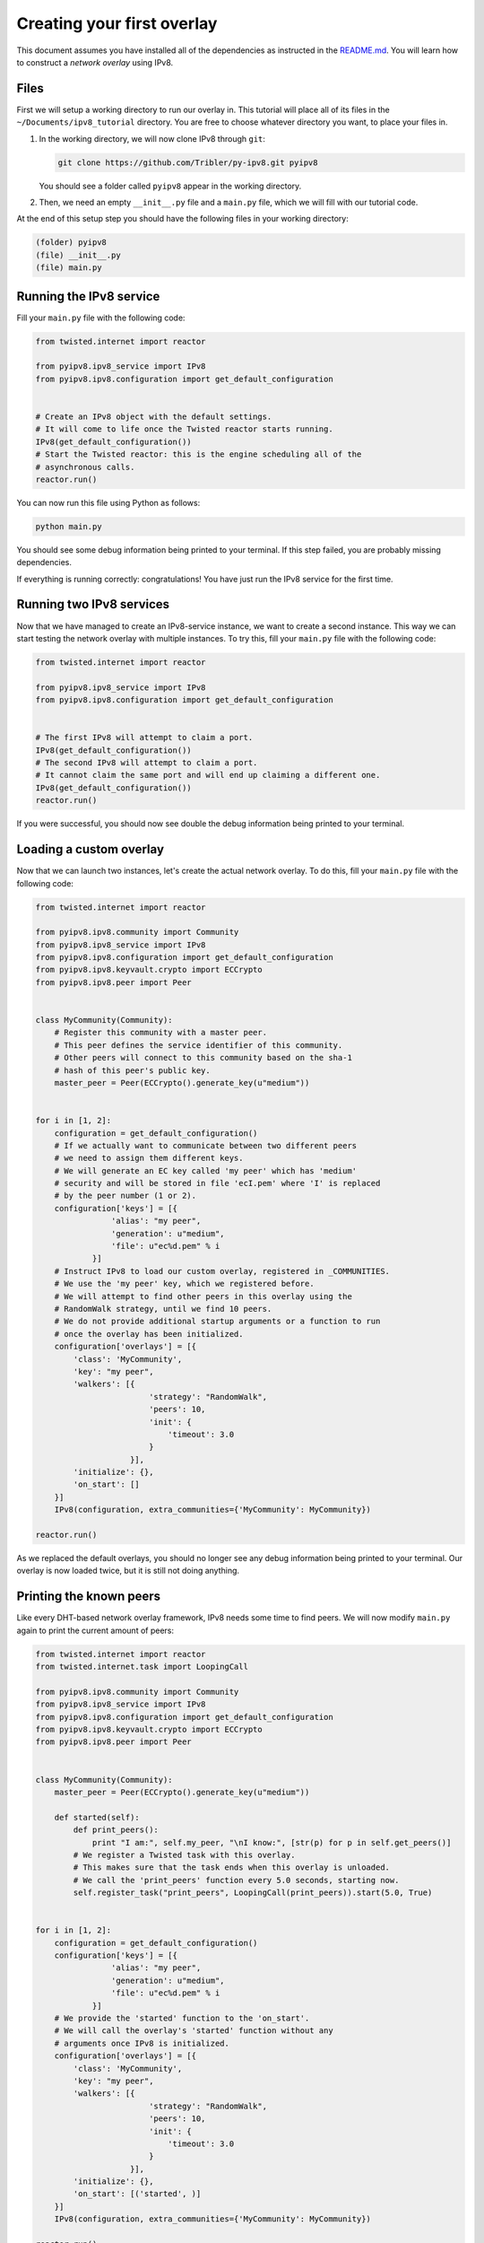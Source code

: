 
Creating your first overlay
===========================

This document assumes you have installed all of the dependencies as instructed in the `README.md <https://github.com/Tribler/py-ipv8/blob/master/README.md>`_.
You will learn how to construct a *network overlay* using IPv8.

Files
-----

First we will setup a working directory to run our overlay in.
This tutorial will place all of its files in the ``~/Documents/ipv8_tutorial`` directory.
You are free to choose whatever directory you want, to place your files in.


#. 
   In the working directory, we will now clone IPv8 through ``git``\ :

   .. code-block:: bash

      git clone https://github.com/Tribler/py-ipv8.git pyipv8

   You should see a folder called ``pyipv8`` appear in the working directory.

#. 
   Then, we need an empty ``__init__.py`` file and a ``main.py`` file, which we will fill with our tutorial code.

At the end of this setup step you should have the following files in your working directory:

.. code-block:: none

   (folder) pyipv8
   (file) __init__.py
   (file) main.py

Running the IPv8 service
------------------------

Fill your ``main.py`` file with the following code:

.. code-block:: python

   from twisted.internet import reactor

   from pyipv8.ipv8_service import IPv8
   from pyipv8.ipv8.configuration import get_default_configuration


   # Create an IPv8 object with the default settings.
   # It will come to life once the Twisted reactor starts running.
   IPv8(get_default_configuration())
   # Start the Twisted reactor: this is the engine scheduling all of the
   # asynchronous calls.
   reactor.run()

You can now run this file using Python as follows:

.. code-block:: bash

   python main.py

You should see some debug information being printed to your terminal.
If this step failed, you are probably missing dependencies.

If everything is running correctly: congratulations!
You have just run the IPv8 service for the first time.

Running two IPv8 services
-------------------------

Now that we have managed to create an IPv8-service instance, we want to create a second instance.
This way we can start testing the network overlay with multiple instances.
To try this, fill your ``main.py`` file with the following code:

.. code-block:: python

   from twisted.internet import reactor

   from pyipv8.ipv8_service import IPv8
   from pyipv8.ipv8.configuration import get_default_configuration


   # The first IPv8 will attempt to claim a port.
   IPv8(get_default_configuration())
   # The second IPv8 will attempt to claim a port.
   # It cannot claim the same port and will end up claiming a different one.
   IPv8(get_default_configuration())
   reactor.run()

If you were successful, you should now see double the debug information being printed to your terminal.

Loading a custom overlay
------------------------

Now that we can launch two instances, let's create the actual network overlay.
To do this, fill your ``main.py`` file with the following code:

.. code-block:: python

   from twisted.internet import reactor

   from pyipv8.ipv8.community import Community
   from pyipv8.ipv8_service import IPv8
   from pyipv8.ipv8.configuration import get_default_configuration
   from pyipv8.ipv8.keyvault.crypto import ECCrypto
   from pyipv8.ipv8.peer import Peer


   class MyCommunity(Community):
       # Register this community with a master peer.
       # This peer defines the service identifier of this community.
       # Other peers will connect to this community based on the sha-1
       # hash of this peer's public key.
       master_peer = Peer(ECCrypto().generate_key(u"medium"))


   for i in [1, 2]:
       configuration = get_default_configuration()
       # If we actually want to communicate between two different peers
       # we need to assign them different keys.
       # We will generate an EC key called 'my peer' which has 'medium'
       # security and will be stored in file 'ecI.pem' where 'I' is replaced
       # by the peer number (1 or 2).
       configuration['keys'] = [{
                   'alias': "my peer",
                   'generation': u"medium",
                   'file': u"ec%d.pem" % i
               }]
       # Instruct IPv8 to load our custom overlay, registered in _COMMUNITIES.
       # We use the 'my peer' key, which we registered before.
       # We will attempt to find other peers in this overlay using the
       # RandomWalk strategy, until we find 10 peers.
       # We do not provide additional startup arguments or a function to run
       # once the overlay has been initialized.
       configuration['overlays'] = [{
           'class': 'MyCommunity',
           'key': "my peer",
           'walkers': [{
                           'strategy': "RandomWalk",
                           'peers': 10,
                           'init': {
                               'timeout': 3.0
                           }
                       }],
           'initialize': {},
           'on_start': []
       }]
       IPv8(configuration, extra_communities={'MyCommunity': MyCommunity})

   reactor.run()

As we replaced the default overlays, you should no longer see any debug information being printed to your terminal.
Our overlay is now loaded twice, but it is still not doing anything.

Printing the known peers
------------------------

Like every DHT-based network overlay framework, IPv8 needs some time to find peers.
We will now modify ``main.py`` again to print the current amount of peers:

.. code-block:: python

   from twisted.internet import reactor
   from twisted.internet.task import LoopingCall

   from pyipv8.ipv8.community import Community
   from pyipv8.ipv8_service import IPv8
   from pyipv8.ipv8.configuration import get_default_configuration
   from pyipv8.ipv8.keyvault.crypto import ECCrypto
   from pyipv8.ipv8.peer import Peer


   class MyCommunity(Community):
       master_peer = Peer(ECCrypto().generate_key(u"medium"))

       def started(self):
           def print_peers():
               print "I am:", self.my_peer, "\nI know:", [str(p) for p in self.get_peers()]
           # We register a Twisted task with this overlay.
           # This makes sure that the task ends when this overlay is unloaded.
           # We call the 'print_peers' function every 5.0 seconds, starting now.
           self.register_task("print_peers", LoopingCall(print_peers)).start(5.0, True)


   for i in [1, 2]:
       configuration = get_default_configuration()
       configuration['keys'] = [{
                   'alias': "my peer",
                   'generation': u"medium",
                   'file': u"ec%d.pem" % i
               }]
       # We provide the 'started' function to the 'on_start'.
       # We will call the overlay's 'started' function without any
       # arguments once IPv8 is initialized.
       configuration['overlays'] = [{
           'class': 'MyCommunity',
           'key': "my peer",
           'walkers': [{
                           'strategy': "RandomWalk",
                           'peers': 10,
                           'init': {
                               'timeout': 3.0
                           }
                       }],
           'initialize': {},
           'on_start': [('started', )]
       }]
       IPv8(configuration, extra_communities={'MyCommunity': MyCommunity})

   reactor.run()

Running this should yield something like the following output:

.. code-block:: bash

   $ python main.py 
   I am: Peer<0.0.0.0:0, /zWXEA/4wFeGEKTZ8fckwUwLk3Y=> 
   I know: []
   I am: Peer<0.0.0.0:0, VVsH+LxamOUVUkV/5rjemqYMO8w=> 
   I know: []
   I am: Peer<0.0.0.0:0, /zWXEA/4wFeGEKTZ8fckwUwLk3Y=> 
   I know: ['Peer<10.0.2.15:8091, VVsH+LxamOUVUkV/5rjemqYMO8w=>']
   I am: Peer<0.0.0.0:0, VVsH+LxamOUVUkV/5rjemqYMO8w=> 
   I know: ['Peer<10.0.2.15:8090, /zWXEA/4wFeGEKTZ8fckwUwLk3Y=>']

Adding messages
---------------

As an example for adding messages, we will now make a Lamport clock for three peers.
Update your ``main.py`` once again to contain the following code:

.. code-block:: python

   from twisted.internet import reactor
   from twisted.internet.task import LoopingCall

   from pyipv8.ipv8.community import Community
   from pyipv8.ipv8.configuration import get_default_configuration
   from pyipv8.ipv8.keyvault.crypto import ECCrypto
   from pyipv8.ipv8.lazy_community import lazy_wrapper
   from pyipv8.ipv8.messaging.lazy_payload import VariablePayload
   from pyipv8.ipv8.peer import Peer
   from pyipv8.ipv8_service import IPv8


   class MyMessage(VariablePayload):
       format_list = ['I'] # When reading data, we unpack an unsigned integer from it.
       names = ["clock"] # We will name this unsigned integer "clock"


   class MyCommunity(Community):
       master_peer = Peer(ECCrypto().generate_key(u"medium"))

       def __init__(self, my_peer, endpoint, network):
           super(MyCommunity, self).__init__(my_peer, endpoint, network)
           # Register the message handler for messages with the identifier "1".
           self.add_message_handler(1, self.on_message)
           # The Lamport clock this peer maintains.
           # This is for the example of global clock synchronization.
           self.lamport_clock = 0

       def started(self):
           def start_communication():
               if not self.lamport_clock:
                   # If we have not started counting, try boostrapping
                   # communication with our other known peers.
                   for p in self.get_peers():
                       self.send_message(p.address)
               else:
                   self.cancel_pending_task("start_communication")
           self.register_task("start_communication", LoopingCall(start_communication)).start(5.0, True)

       def send_message(self, address):
           # Send a message with our digital signature on it.
           # We use the latest version of our Lamport clock.
           self.endpoint.send(address, self.ezr_pack(1, MyMessage(self.lamport_clock)))

       @lazy_wrapper(MyMessage)
       def on_message(self, peer, payload):
           # Update our Lamport clock.
           self.lamport_clock = max(self.lamport_clock, payload.clock) + 1
           print self.my_peer, "current clock:", self.lamport_clock
           # Then synchronize with the rest of the network again.
           self.send_message(peer.address)


   for i in [1, 2, 3]:
       configuration = get_default_configuration()
       configuration['keys'] = [{
                   'alias': "my peer",
                   'generation': u"medium",
                   'file': u"ec%d.pem" % i
               }]
       configuration['overlays'] = [{
           'class': 'MyCommunity',
           'key': "my peer",
           'walkers': [{
                           'strategy': "RandomWalk",
                           'peers': 10,
                           'init': {
                               'timeout': 3.0
                           }
                       }],
           'initialize': {},
           'on_start': [('started', )]
       }]
       IPv8(configuration, extra_communities={'MyCommunity': MyCommunity})

   reactor.run()

If you run this, you should see the three peers actively trying to establish an ever-increasing global clock value.
